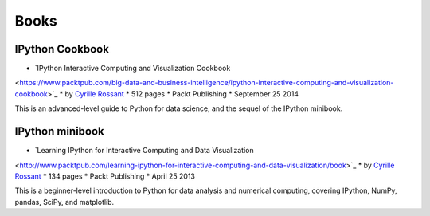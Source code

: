=====
Books
=====

IPython Cookbook
----------------

* `IPython Interactive Computing and Visualization Cookbook
<https://www.packtpub.com/big-data-and-business-intelligence/ipython-interactive-computing-and-visualization-cookbook>`_
* by `Cyrille Rossant <http://cyrille.rossant.net>`_
* 512 pages
* Packt Publishing
* September 25 2014

.. image:: _static/ipython-cookbook.jpg
    :width: 300px
    :alt: IPython Cookbook
    :target: _static/ipython-cookbook.jpg

This is an advanced-level guide to Python for data science, and the sequel of 
the IPython minibook.

IPython minibook
----------------

* `Learning IPython for Interactive Computing and Data Visualization
<http://www.packtpub.com/learning-ipython-for-interactive-computing-and-data-visualization/book>`_
* by `Cyrille Rossant <http://cyrille.rossant.net>`_
* 134 pages
* Packt Publishing
* April 25 2013

.. image:: _static/ipython-book.jpg
    :width: 300px
    :alt: IPython Minibook
    :target: _static/ipython-book.jpg

This is a beginner-level introduction to Python for data analysis and numerical computing,
covering IPython, NumPy, pandas, SciPy, and matplotlib.